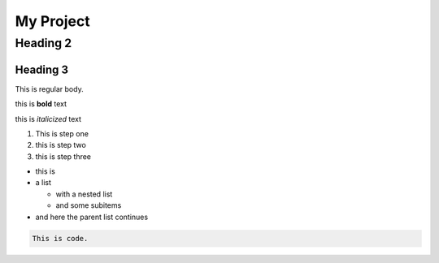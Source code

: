My Project
==========

Heading 2
---------

Heading 3
~~~~~~~~~

This is regular body.

this is **bold** text

this is *italicized* text



1. This is step one
2. this is step two
3. this is step three

* this is
* a list

  * with a nested list
  * and some subitems

* and here the parent list continues

.. code-block:: 

   This is code.



.. tabs::

   .. tab:: Apples

      Apples are green, or sometimes red.

   .. tab:: Pears

      Pears are green.

   .. tab:: Oranges

      Oranges are orange.